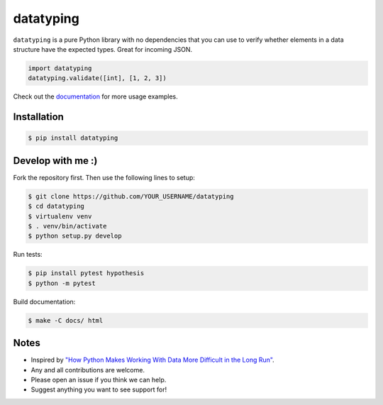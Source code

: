 datatyping
==========

.. image:: https://travis-ci.org/carlbordum/datatyping.svg?branch=master
    :target: https://travis-ci.org/carlbordum/datatyping

.. image:: https://readthedocs.org/projects/datatyping/badge/?version=latest
    :target: http://datatyping.readthedocs.io


``datatyping`` is a pure Python library with no dependencies that you can use to
verify whether elements in a data structure have the expected types. Great for
incoming JSON.

.. code-block:: python

    import datatyping
    datatyping.validate([int], [1, 2, 3])

Check out the `documentation <http://datatyping.readthedocs.io>`_ for more usage examples.

Installation
------------

.. code-block:: bash

    $ pip install datatyping

Develop with me :)
------------------

Fork the repository first. Then use the following lines to setup:

.. code-block:: bash

    $ git clone https://github.com/YOUR_USERNAME/datatyping
    $ cd datatyping
    $ virtualenv venv
    $ . venv/bin/activate
    $ python setup.py develop

Run tests:

.. code-block:: bash

    $ pip install pytest hypothesis
    $ python -m pytest

Build documentation:

.. code-block:: bash

    $ make -C docs/ html


Notes
-----
* Inspired by `"How Python Makes Working With Data More Difficult in the Long Run" <https://jeffknupp.com/blog/2016/11/13/how-python-makes-working-with-data-more-difficult-in-the-long-run/>`_.
* Any and all contributions are welcome.
* Please open an issue if you think we can help.
* Suggest anything you want to see support for!

